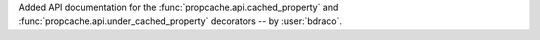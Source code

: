 Added API documentation for the :func:`propcache.api.cached_property` and :func:`propcache.api.under_cached_property` decorators -- by :user:`bdraco`.
